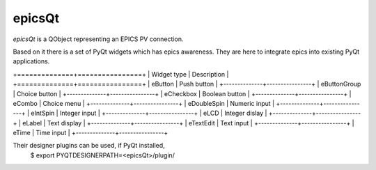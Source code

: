 epicsQt
=======

`epicsQt` is a QObject representing an EPICS PV connection.

Based on it there is a set of PyQt widgets which has epics awareness.
They are here to integrate epics into existing PyQt applications.

+==============+================+
| Widget type  |  Description   |
+==============+================+
| eButton      | Push button    |
+--------------+----------------+
| eButtonGroup | Choice button  |
+--------------+----------------+
| eCheckbox    | Boolean button |
+--------------+----------------+
| eCombo       | Choice menu    |
+--------------+----------------+
| eDoubleSpin  | Numeric input  |
+--------------+----------------+
| eIntSpin     | Integer input  |
+--------------+----------------+
| eLCD         | Integer dislay |
+--------------+----------------+
| eLabel       | Text display   |
+--------------+----------------+
| eTextEdit    | Text input     |
+--------------+----------------+
| eTime        | Time input     |
+--------------+----------------+

Their designer plugins can be used, if PyQt installed,
    $ export PYQTDESIGNERPATH=<epicsQt>/plugin/


